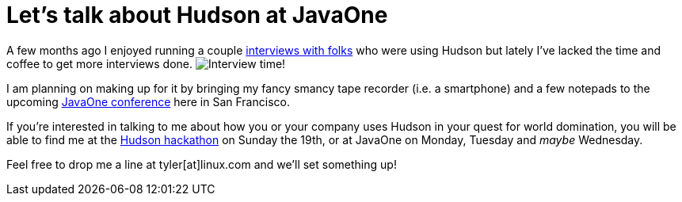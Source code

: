 = Let's talk about Hudson at JavaOne
:page-layout: blog
:page-tags: general , interview
:page-author: rtyler

A few months ago I enjoyed running a couple https://web.archive.org/web/20130514044904/https://jenkins-ci.org/views/interviews[interviews with folks] who were using Hudson but lately I've lacked the time and coffee to get more interviews done. image:/sites/default/files/taperecorder.jpg[Interview time!]

I am planning on making up for it by bringing my fancy smancy tape recorder (i.e. a smartphone) and a few notepads to the upcoming https://www.oracle.com/us/javaonedevelop/index.html[JavaOne conference] here in San Francisco.

If you're interested in talking to me about how you or your company uses Hudson in your quest for world domination, you will be able to find me at the link:/content/pre-javaone-hudson-meetup[Hudson hackathon] on Sunday the 19th, or at JavaOne on Monday, Tuesday and _maybe_ Wednesday.

Feel free to drop me a line at tyler[at]linux.com and we'll set something up!
